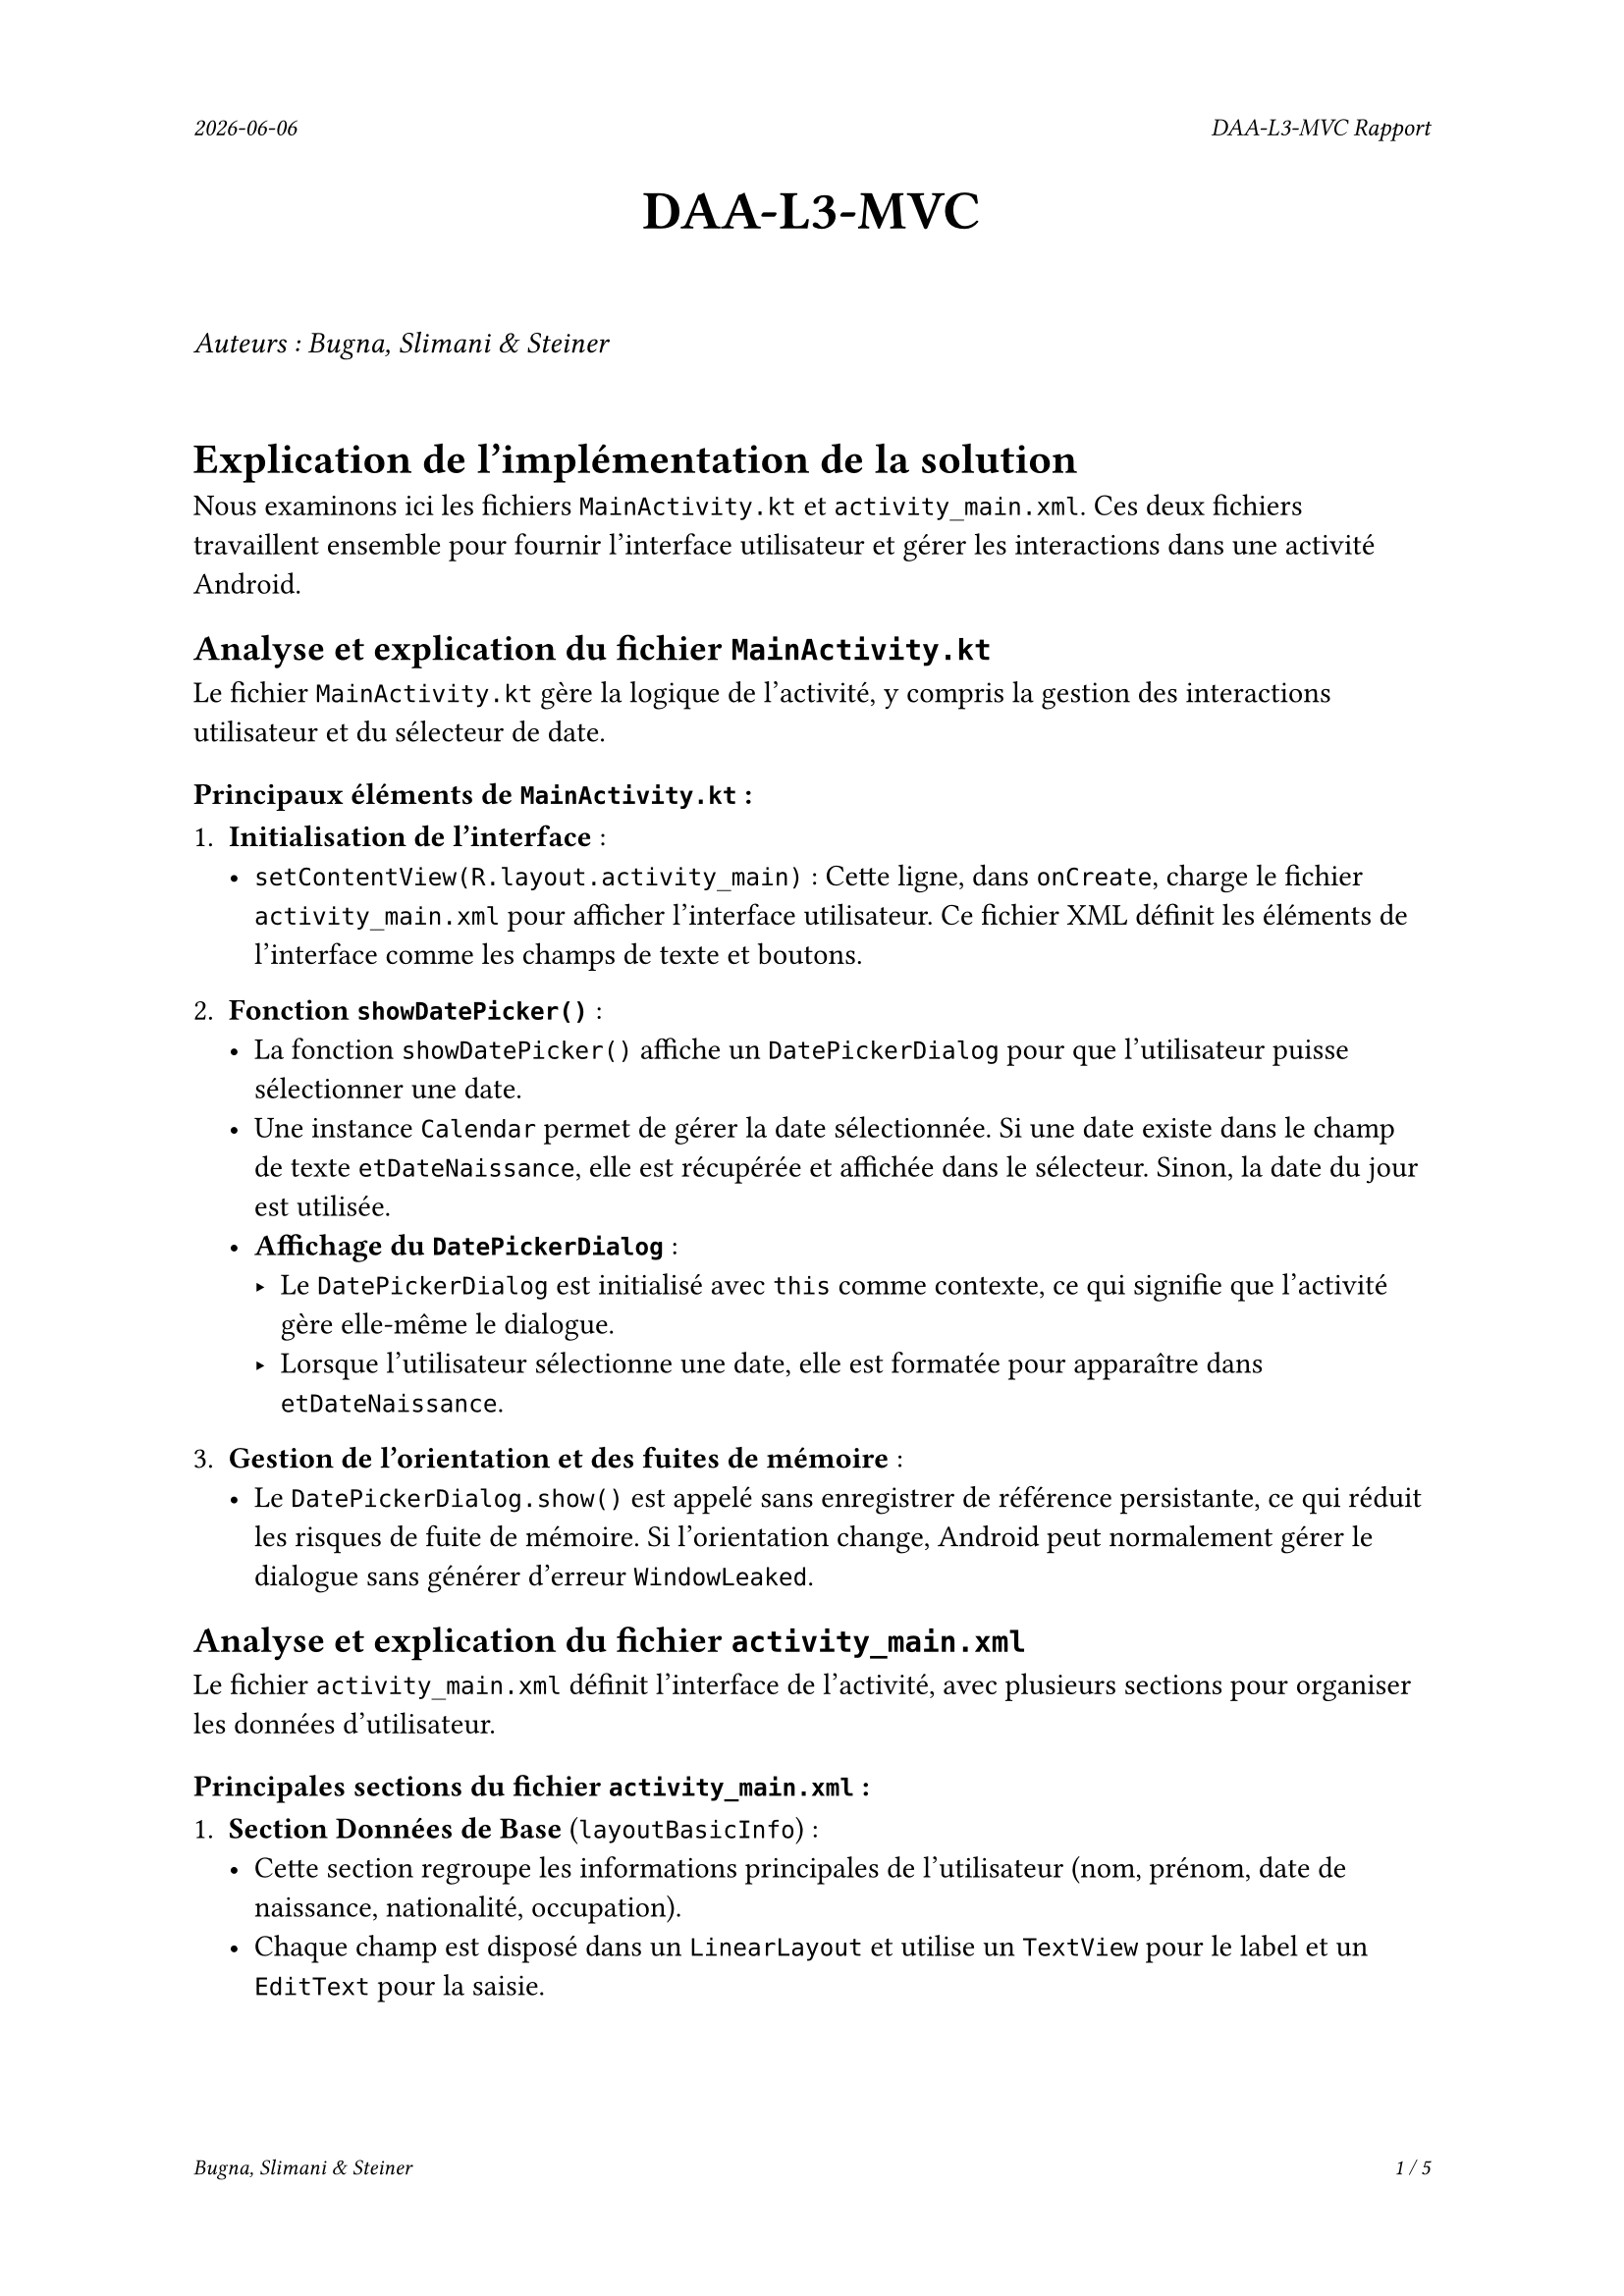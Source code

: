 #set page(
  header: align(right)[
    #set text(9pt)
    _#datetime.today().display()_
    #h(1fr)
    _DAA-L3-MVC Rapport_
  ],
  footer: [
    #set align(right)
    #set text(8pt)
    _Bugna, Slimani & Steiner_
    #h(1fr)
    _#counter(page).display(
      "1 / 1",
      both: true,
    )_
  ]
)

#align(center, text(20pt)[
  *DAA-L3-MVC*
])
 
\
_Auteurs : Bugna, Slimani & Steiner_
\
\
= Explication de l'implémentation de la solution
Nous examinons ici les fichiers `MainActivity.kt` et `activity_main.xml`. Ces deux fichiers travaillent ensemble pour fournir l'interface utilisateur et gérer les interactions dans une activité Android.

== Analyse et explication du fichier `MainActivity.kt`
Le fichier `MainActivity.kt` gère la logique de l'activité, y compris la gestion des interactions utilisateur et du sélecteur de date.

=== Principaux éléments de `MainActivity.kt` :
1. *Initialisation de l’interface* :
   - `setContentView(R.layout.activity_main)` : Cette ligne, dans `onCreate`, charge le fichier `activity_main.xml` pour afficher l’interface utilisateur. Ce fichier XML définit les éléments de l'interface comme les champs de texte et boutons.

2. *Fonction `showDatePicker()`* :
   - La fonction `showDatePicker()` affiche un `DatePickerDialog` pour que l'utilisateur puisse sélectionner une date.
   - Une instance `Calendar` permet de gérer la date sélectionnée. Si une date existe dans le champ de texte `etDateNaissance`, elle est récupérée et affichée dans le sélecteur. Sinon, la date du jour est utilisée.
   - *Affichage du `DatePickerDialog`* :
     - Le `DatePickerDialog` est initialisé avec `this` comme contexte, ce qui signifie que l’activité gère elle-même le dialogue.
     - Lorsque l'utilisateur sélectionne une date, elle est formatée pour apparaître dans `etDateNaissance`.

3. *Gestion de l'orientation et des fuites de mémoire* :
   - Le `DatePickerDialog.show()` est appelé sans enregistrer de référence persistante, ce qui réduit les risques de fuite de mémoire. Si l’orientation change, Android peut normalement gérer le dialogue sans générer d’erreur `WindowLeaked`.

== Analyse et explication du fichier `activity_main.xml`
Le fichier `activity_main.xml` définit l'interface de l'activité, avec plusieurs sections pour organiser les données d'utilisateur.

=== Principales sections du fichier `activity_main.xml` :
1. *Section Données de Base* (`layoutBasicInfo`) :
   - Cette section regroupe les informations principales de l'utilisateur (nom, prénom, date de naissance, nationalité, occupation).
   - Chaque champ est disposé dans un `LinearLayout` et utilise un `TextView` pour le label et un `EditText` pour la saisie.
   - Pour la *date de naissance*, `etDateNaissance` est accompagné d'un bouton `btnDatePicker` avec une icône pour lancer `showDatePicker()` (un clique dans le champs text ouvre aussi le selecteur de date).
   
2. *Données spécifiques aux employés* (`layoutWorkerInfo`) :
   - Cette section, affichée uniquement pour les employés, contient des champs pour l’entreprise `etEntreprise`, le secteur `spinnerSecteur`, et les années d'expérience `etExperience`.
   - Initialement masquée `visibility="gone"`, elle est affichée dynamiquement dans `MainActivity.kt` lorsque l'utilisateur sélectionne « Employé » dans le `RadioGroup` `rgOccupation` comme occupation.

3. *Données spécifiques aux étudiants* (`layoutStudentInfo`) :
   - Pour les étudiants, cette section inclut des champs pour l'école `etEcole` et l'année de diplôme `etAnneeDiplome`.
   - Cette section est également masquée au départ et n'apparaît que si l'utilisateur sélectionne « Étudiant » dans le `RadioGroup` `rgOccupation` comme occupation.

4. *Données complémentaires* (`layoutComplementaryInfo`) :
   - Cette section inclut des informations additionnelles comme l’email `etEmail` et des remarques `etCommentaires`.
   - Elle est positionnée sous les sections spécifiques aux employés et aux étudiants, grâce à un `Barrier` `dynamicContentBarrier` qui s’ajuste en fonction de la section affichée.

5. *Boutons de contrôle* :
   - En bas de l’écran, deux boutons sont proposés : « Annuler » `btnAnnuler` et « OK » `btnOk` pour confirmer ou annuler la saisie.
   
6. *Organisation des sections avec `ConstraintLayout` et `Barriers`* :
   - Les sections d’information (employé, étudiant, complémentaire) sont organisées en utilisant des `Barriers` qui permettent d'ajuster leur disposition dynamiquement. Par exemple, `data_barrier` et `dynamicContentBarrier` agissent comme des repères pour le positionnement.

== Résumé de l’interconnexion entre `MainActivity.kt` et `activity_main.xml`
- `MainActivity.kt` gère la logique de l'interface utilisateur et affiche les dialogues de sélection. Il masque et affiche également les sections dynamiques selon le choix de l'utilisateur (étudiant ou employé).
- `activity_main.xml` fournit l’organisation visuelle avec les différentes sections et définit les interactions de base pour chaque champ, en utilisant `ConstraintLayout` pour une disposition adaptable.

== Conclusion de l'analyse des choix d'implémentation
Cette implémentation sépare bien la logique et l'interface, permettant une gestion efficace des interactions utilisateur et des données, tout en évitant les erreurs comme `WindowLeaked` grâce à la structure de `showDatePicker()` et au `ConstraintLayout` qui maintient une interface fluide et réactive.

_Pour plus de détail, merci de regarder la section *Réponses aux questions*, ci-après._

#pagebreak()
= Réponses aux questions

== Question 4.1
Pour le champ `remark`, destiné à accueillir un texte pouvant être plus long qu’une seule ligne, quelle configuration particulière faut-il faire dans le fichier XML pour que son comportement soit correct ? Nous pensons notamment à la possibilité de faire des retours à la ligne, d’activer le correcteur orthographique et de permettre au champ de prendre la taille nécessaire.

=== Réponse :
Pour configurer correctement un champ texte multi-lignes comme `remark`, il est nécessaire de définir certains attributs dans le fichier XML. Voici comment s'assurer que le champ permet les retours à la ligne, le correcteur d'orthographe et que la taille s'ajuste correctement:

- Activer l'entrée multi-lignes: `android:inputType="textMultiLine"` permet d'autoriser les retours à la ligne.
- Correcteur orthographique: L'attribut `android:inputType` inclue aussi le correcteur orthographique `textAutoCorrect`.
- Ajustement de la hauteur: Utiliser `android:layout_height` avec une hauteur `fixe` ou `wrap_content` pour s'adapter aux lignes supplémentaires.
- Défilement vertical (si la hauteur est limitée): `android:scrollbars="vertical"`.

```xml
<EditText
    android:id="@+id/etCommentaires"
    android:layout_width="0dp"
    android:layout_height="60dp"
    android:layout_weight="0.6"
    android:inputType="textMultiLine|textAutoCorrect"
    android:gravity="top"
    android:scrollbars="vertical"
/>
```

== Question 4.2
Pour afficher la date sélectionnée via le DatePicker nous pouvons utiliser un DateFormat permettant par exemple d’afficher 12 juin 1996 à partir d’une instance de Date. Le formatage des dates peut être relativement différent en fonction des langues, la traduction des mois par exemple, mais également des habitudes régionales différentes : la même date en anglais britannique serait 12th June 1996 et en anglais américain June 12, 1996. Comment peut-on gérer cela au mieux ?

=== Réponse :
Pour afficher les dates en fonction de la langue de l'utilisateur (par exemple, « 12 juin 1996 » en français ou « June 12, 1996 » en anglais), il faut utiliser `DateFormat.getDateInstance()` avec différents styles de DateFormat. Cette méthode formatte les dates en fonction des paramètres régionaux de l’appareil.

Code présent dans Person.kt :
```kt
val dateFormatter = DateFormat.getDateInstance()
```

== Question 4.3
Veuillez choisir une question en fonction de votre choix d’implémentation :
- *a. Si vous avez utilisé le DatePickerDialog1 du SDK. En cas de rotation de l’écran du smartphone lorsque le dialogue est ouvert, une exception `android.view.WindowLeaked` sera présente dans les logs, à quoi est-elle due ?*
- _b. Si vous avez utilisé le MaterialDatePicker2 de la librairie Material. Est-il possible de limiter les dates sélectionnables dans le dialogue, en particulier pour une date de naissance il est peu probable d’avoir une personne née il y a plus de 110 ans ou à une date dans le futur.\ Comment pouvons-nous mettre cela en place ?_

=== Réponse :
L'exception `android.view.WindowLeaked` survient lorsque le `DatePickerDialog` est affiché et que l'activité ou le fragment qui l'a créé est détruite sans que le dialogue ne soit correctement annulé ou fermé. En cas de rotation de l’écran, Android recrée par défaut l'activité pour ajuster l'interface utilisateur à la nouvelle orientation. Pendant cette recréation, si un dialogue reste ouvert et qu'il n'a pas été correctement fermé, Android perçoit cela comme une fuite de fenêtre `WindowLeaked`, car l'activité d'origine est détruite, mais le dialogue peut rester attaché à une "vieille" référence de cette activité.

Cependant nous n'avons pas trouvé trace de cette erreur dans les logs. Les raisons suivantes semblent pouvoir l'expliquer en partie :

- Rotation Rapide ou Instantanée : Il est possible que la rotation soit assez rapide pour que le `DatePickerDialog` n’ait pas le temps de causer une fuite avant d’être automatiquement détruit. Dans les versions plus récentes d’Android, le système peut gérer cela plus efficacement en annulant le dialogue associé à une activité en cours de destruction.

- Absence de Références Persistantes : Le `DatePickerDialog` n’est pas stocké dans une variable de l’activité (comme une variable de classe), ce qui réduit les risques de fuite. Étant donné qu’il est instantanément créé et affiché dans `showDatePicker()` sans être retenu, il est automatiquement libéré avec l’activité dans de nombreux cas, ce qui évite potentiellement l'exception.

- Pas de Création Répétée en Boucle : Puisque `showDatePicker()` est appelé depuis un événement spécifique (un clic), le dialogue n'est pas créé de manière répétitive, réduisant ainsi le risque de fuite.  

Une autre solution consisterait à utiliser un `DialogFragment` pour encapsuler le `DatePickerDialog`, ce qui permet à Android de mieux gérer la recréation du dialogue lors des changements de configuration (comme la rotation de l’écran). En encapsulant le `DatePickerDialog` dans un `DialogFragment`, celui-ci persiste lors de la rotation et est recréé automatiquement avec l'activité, éliminant ainsi le problème de `WindowLeaked`. Il semble d'ailleurs que cela soit une bonne pratique d'android studio.

== Question 4.4
Lors du remplissage des champs textuels, vous pouvez constater que le bouton « suivant » présent sur le clavier virtuel permet de sauter automatiquement au prochain champ à saisir, cf. Fig. 2. Est-ce possible de spécifier son propre ordre de remplissage du questionnaire ?
Arrivé sur le dernier champ, est-il possible de faire en sorte que ce bouton soit lié au bouton de validation du questionnaire ?
_Hint : Le champ remark, multilignes, peut provoquer des effets de bords en fonction du clavier virtuel utilisé sur votre smartphone. Vous pouvez l’échanger avec le champ e-mail pour faciliter vos recherches concernant la réponse à cette question._

=== Réponse :
Oui pour contrôler l’ordre de navigation entre les champs de texte, il faut utiliser `android:nextFocusForward="@id/nextField"` sur chaque EditText pour définir le champ suivant à atteindre lorsque « Suivant » est pressé. Pour le dernier champ, il faut associer le bouton d’action du clavier à la soumission du formulaire en utilisant `android:imeOptions="actionDone"` et gérer l'événement `EditorActionListener`.

Dans le fichier activity_main.xml:
```xml
<EditText
    android:id="@+id/etEmail"
    android:nextFocusForward="@id/etCommentaires"
    android:imeOptions="actionNext"
/>

<EditText
    android:id="@+id/etCommentaires"
    android:imeOptions="actionDone"
/>
```

Et dans le fichier MainActivity.kt :
```kt
etCommentaires.setOnEditorActionListener { _, actionId, _ ->
    if (actionId == EditorInfo.IME_ACTION_DONE && validateFields()) {
        processForm() // appel à la gestion du submit par exemple
        true
    } else {
        false
    }
}
```

== Question 4.5
Pour les deux Spinners (nationalité et secteur d’activité), comment peut-on faire en sorte que le premier choix corresponde au choix null, affichant par exemple le label « Sélectionner » ? Comment peut-on gérer cette valeur pour ne pas qu’elle soit confondue avec une réponse ?

=== Réponse :
Pour afficher un choix par défaut (comme « Sélectionner ») dans les champs Spinner (par exemple, pour la nationalité), il faut ajouter une entrée par défaut à la position 0 dans la liste de l’adaptateur. Lors de la validation de la soumission du formulaire il faut vérifier si la sélection du spinner correspond à ce choix.

Par exemple :
```kt
val nationalities = listOf("Sélectionner", "Suisse", "Française", "Allemande")
val adapter = ArrayAdapter(this, android.R.layout.simple_spinner_item, nationalities)
spinnerNationalite.adapter = adapter

// Vérification de la sélection par défaut
// autre possibilitée : spinnerNationalite.selectedItemPosition == 0
if (spinnerNationalite.selectedItem.toString() == "Sélectionner") {
    // Gérer comme non sélectionné
}
```